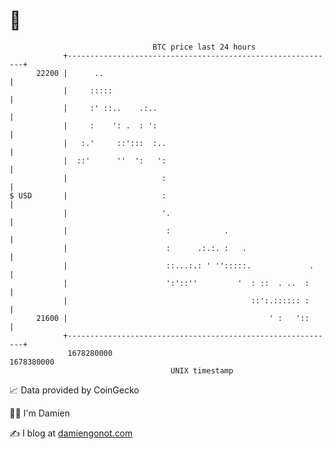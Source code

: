 * 👋

#+begin_example
                                   BTC price last 24 hours                    
               +------------------------------------------------------------+ 
         22200 |      ..                                                    | 
               |     :::::                                                  | 
               |     :' ::..    .:..                                        | 
               |     :    ': .  : ':                                        | 
               |   :.'     ::':::  :..                                      | 
               |  ::'      ''  ':   ':                                      | 
               |                     :                                      | 
   $ USD       |                     :                                      | 
               |                     '.                                     | 
               |                      :            .                        | 
               |                      :      .:.:. :   .                    | 
               |                      ::...:.: ' '':::::.             .     | 
               |                      ':'::''         '  : ::  . ..  :      | 
               |                                         ::':.:::::: :      | 
         21600 |                                             ' :   '::      | 
               +------------------------------------------------------------+ 
                1678280000                                        1678380000  
                                       UNIX timestamp                         
#+end_example
📈 Data provided by CoinGecko

🧑‍💻 I'm Damien

✍️ I blog at [[https://www.damiengonot.com][damiengonot.com]]
